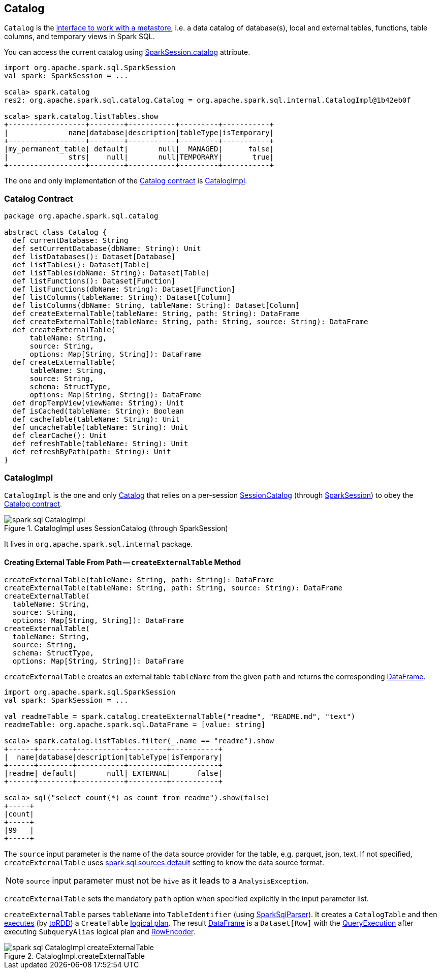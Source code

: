 == Catalog

`Catalog` is the <<contract, interface to work with a metastore>>, i.e. a data catalog of  database(s), local and external tables, functions, table columns, and temporary views in Spark SQL.

You can access the current catalog using link:spark-sql-sparksession.adoc#catalog[SparkSession.catalog] attribute.

[source, scala]
----
import org.apache.spark.sql.SparkSession
val spark: SparkSession = ...

scala> spark.catalog
res2: org.apache.spark.sql.catalog.Catalog = org.apache.spark.sql.internal.CatalogImpl@1b42eb0f

scala> spark.catalog.listTables.show
+------------------+--------+-----------+---------+-----------+
|              name|database|description|tableType|isTemporary|
+------------------+--------+-----------+---------+-----------+
|my_permanent_table| default|       null|  MANAGED|      false|
|              strs|    null|       null|TEMPORARY|       true|
+------------------+--------+-----------+---------+-----------+
----

The one and only implementation of the <<contract, Catalog contract>> is <<CatalogImpl, CatalogImpl>>.

=== [[contract]] Catalog Contract

[source, scala]
----
package org.apache.spark.sql.catalog

abstract class Catalog {
  def currentDatabase: String
  def setCurrentDatabase(dbName: String): Unit
  def listDatabases(): Dataset[Database]
  def listTables(): Dataset[Table]
  def listTables(dbName: String): Dataset[Table]
  def listFunctions(): Dataset[Function]
  def listFunctions(dbName: String): Dataset[Function]
  def listColumns(tableName: String): Dataset[Column]
  def listColumns(dbName: String, tableName: String): Dataset[Column]
  def createExternalTable(tableName: String, path: String): DataFrame
  def createExternalTable(tableName: String, path: String, source: String): DataFrame
  def createExternalTable(
      tableName: String,
      source: String,
      options: Map[String, String]): DataFrame
  def createExternalTable(
      tableName: String,
      source: String,
      schema: StructType,
      options: Map[String, String]): DataFrame
  def dropTempView(viewName: String): Unit
  def isCached(tableName: String): Boolean
  def cacheTable(tableName: String): Unit
  def uncacheTable(tableName: String): Unit
  def clearCache(): Unit
  def refreshTable(tableName: String): Unit
  def refreshByPath(path: String): Unit
}
----

=== [[CatalogImpl]] CatalogImpl

`CatalogImpl` is the one and only <<contract, Catalog>> that relies on a per-session link:spark-sql-sessionstate.adoc#catalog[SessionCatalog] (through link:spark-sql-sparksession.adoc[SparkSession]) to obey the <<contract, Catalog contract>>.

.CatalogImpl uses SessionCatalog (through SparkSession)
image::images/spark-sql-CatalogImpl.png[align="center"]

It lives in `org.apache.spark.sql.internal` package.

==== [[createExternalTable]] Creating External Table From Path -- `createExternalTable` Method

[source, scala]
----
createExternalTable(tableName: String, path: String): DataFrame
createExternalTable(tableName: String, path: String, source: String): DataFrame
createExternalTable(
  tableName: String,
  source: String,
  options: Map[String, String]): DataFrame
createExternalTable(
  tableName: String,
  source: String,
  schema: StructType,
  options: Map[String, String]): DataFrame
----

`createExternalTable` creates an external table `tableName` from the given `path` and returns the corresponding link:spark-sql-dataframe.adoc[DataFrame].

[source, scala]
----
import org.apache.spark.sql.SparkSession
val spark: SparkSession = ...

val readmeTable = spark.catalog.createExternalTable("readme", "README.md", "text")
readmeTable: org.apache.spark.sql.DataFrame = [value: string]

scala> spark.catalog.listTables.filter(_.name == "readme").show
+------+--------+-----------+---------+-----------+
|  name|database|description|tableType|isTemporary|
+------+--------+-----------+---------+-----------+
|readme| default|       null| EXTERNAL|      false|
+------+--------+-----------+---------+-----------+

scala> sql("select count(*) as count from readme").show(false)
+-----+
|count|
+-----+
|99   |
+-----+
----

The `source` input parameter is the name of the data source provider for the table, e.g. parquet, json, text. If not specified, `createExternalTable` uses link:spark-sql-settings.adoc#spark.sql.sources.default[spark.sql.sources.default] setting to know the data source format.

NOTE: `source` input parameter must not be `hive` as it leads to a `AnalysisException`.

`createExternalTable` sets the mandatory `path` option when specified explicitly in the input parameter list.

`createExternalTable` parses `tableName` into `TableIdentifier` (using link:spark-sql-sql-parsers.adoc#SparkSqlParser[SparkSqlParser]). It creates a `CatalogTable` and then link:spark-sql-sessionstate.adoc#executePlan[executes] (by link:spark-sql-query-execution.adoc#toRdd[toRDD]) a `CreateTable` link:spark-sql-catalyst-LogicalPlan.adoc[logical plan]. The result link:spark-sql-dataframe.adoc[DataFrame] is a `Dataset[Row]` with the link:spark-sql-query-execution.adoc[QueryExecution] after executing `SubqueryAlias` logical plan and link:spark-sql-RowEncoder.adoc[RowEncoder].

.CatalogImpl.createExternalTable
image::images/spark-sql-CatalogImpl-createExternalTable.png[align="center"]
